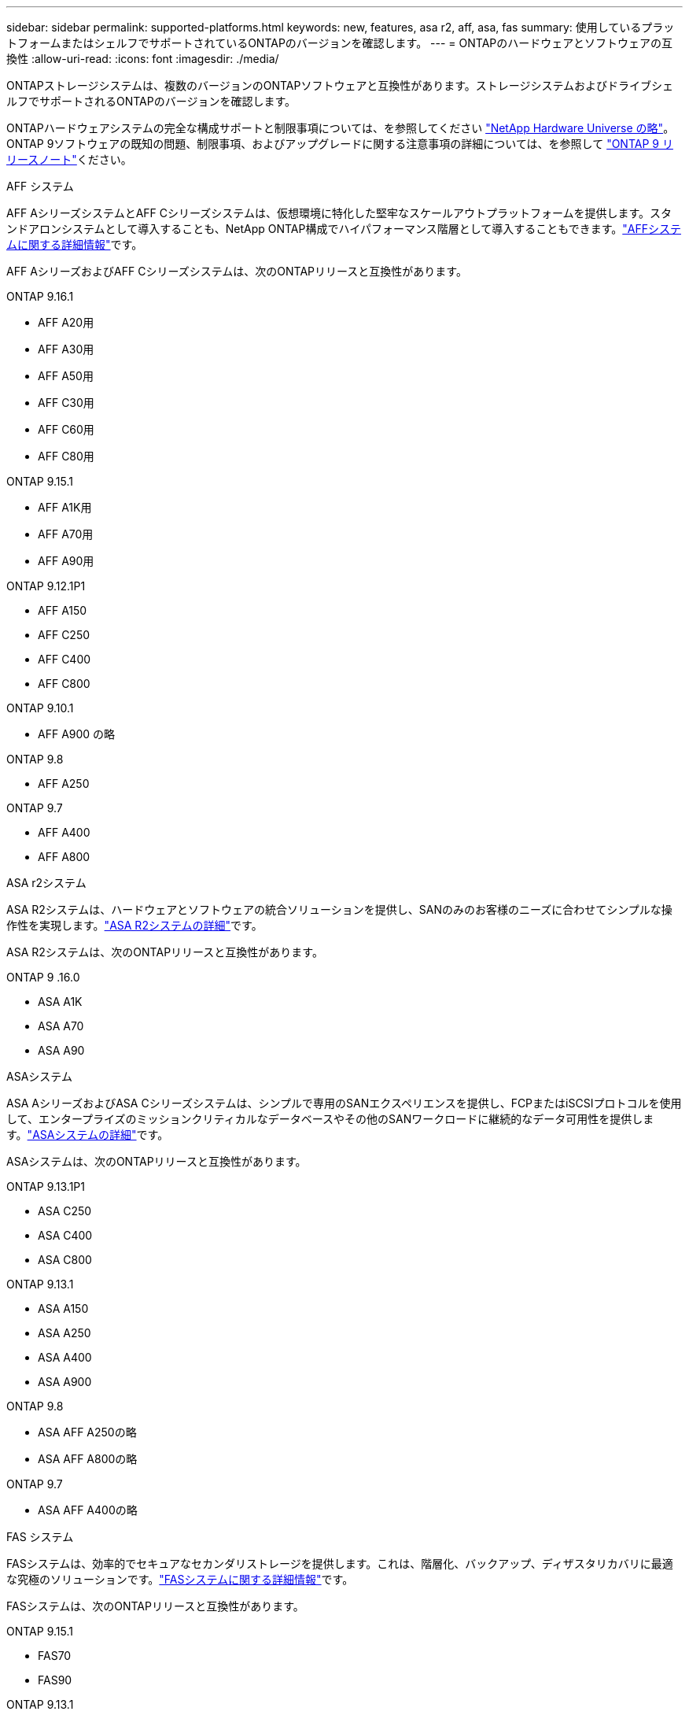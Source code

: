 ---
sidebar: sidebar 
permalink: supported-platforms.html 
keywords: new, features, asa r2, aff, asa, fas 
summary: 使用しているプラットフォームまたはシェルフでサポートされているONTAPのバージョンを確認します。 
---
= ONTAPのハードウェアとソフトウェアの互換性
:allow-uri-read: 
:icons: font
:imagesdir: ./media/


[role="lead"]
ONTAPストレージシステムは、複数のバージョンのONTAPソフトウェアと互換性があります。ストレージシステムおよびドライブシェルフでサポートされるONTAPのバージョンを確認します。

ONTAPハードウェアシステムの完全な構成サポートと制限事項については、を参照してください https://hwu.netapp.com["NetApp Hardware Universe の略"]。ONTAP 9ソフトウェアの既知の問題、制限事項、およびアップグレードに関する注意事項の詳細については、を参照して https://library.netapp.com/ecm/ecm_download_file/ECMLP2492508["ONTAP 9 リリースノート"]ください。

[role="tabbed-block"]
====
.AFF システム
--
AFF AシリーズシステムとAFF Cシリーズシステムは、仮想環境に特化した堅牢なスケールアウトプラットフォームを提供します。スタンドアロンシステムとして導入することも、NetApp ONTAP構成でハイパフォーマンス階層として導入することもできます。link:https://www.netapp.com/data-storage/all-flash-san-storage-array["AFFシステムに関する詳細情報"]です。

AFF AシリーズおよびAFF Cシリーズシステムは、次のONTAPリリースと互換性があります。

ONTAP 9.16.1::
+
--
* AFF A20用
* AFF A30用
* AFF A50用
* AFF C30用
* AFF C60用
* AFF C80用


--
ONTAP 9.15.1::
+
--
* AFF A1K用
* AFF A70用
* AFF A90用


--
ONTAP 9.12.1P1::
+
--
* AFF A150
* AFF C250
* AFF C400
* AFF C800


--
ONTAP 9.10.1::
+
--
* AFF A900 の略


--
ONTAP 9.8::
+
--
* AFF A250


--
ONTAP 9.7::
+
--
* AFF A400
* AFF A800


--


--
.ASA r2システム
--
ASA R2システムは、ハードウェアとソフトウェアの統合ソリューションを提供し、SANのみのお客様のニーズに合わせてシンプルな操作性を実現します。link:https://docs.netapp.com/us-en/asa-r2/get-started/learn-about.html["ASA R2システムの詳細"]です。

ASA R2システムは、次のONTAPリリースと互換性があります。

ONTAP 9 .16.0::
+
--
* ASA A1K
* ASA A70
* ASA A90


--


--
.ASAシステム
--
ASA AシリーズおよびASA Cシリーズシステムは、シンプルで専用のSANエクスペリエンスを提供し、FCPまたはiSCSIプロトコルを使用して、エンタープライズのミッションクリティカルなデータベースやその他のSANワークロードに継続的なデータ可用性を提供します。link:https://www.netapp.com/data-storage/all-flash-san-storage-array["ASAシステムの詳細"]です。

ASAシステムは、次のONTAPリリースと互換性があります。

ONTAP 9.13.1P1::
+
--
* ASA C250
* ASA C400
* ASA C800


--
ONTAP 9.13.1::
+
--
* ASA A150
* ASA A250
* ASA A400
* ASA A900


--
ONTAP 9.8::
+
--
* ASA AFF A250の略
* ASA AFF A800の略


--
ONTAP 9.7::
+
--
* ASA AFF A400の略


--


--
.FAS システム
--
FASシステムは、効率的でセキュアなセカンダリストレージを提供します。これは、階層化、バックアップ、ディザスタリカバリに最適な究極のソリューションです。link:https://www.netapp.com/data-storage/fas/["FASシステムに関する詳細情報"]です。

FASシステムは、次のONTAPリリースと互換性があります。

ONTAP 9.15.1::
+
--
* FAS70
* FAS90


--
ONTAP 9.13.1::
+
--
* FAS2820


--
ONTAP 9.11.1::
+
--
* FAS9500


--
ONTAP 9.10.1P3::
+
--
* FAS9500


--
ONTAP 9.7::
+
--
* FAS2750
* FAS8300
* FAS8700 の場合


--


--
.ドライブシェルフ
--
ドライブシェルフは、NetApp AFF、ASA、FASシステム向けに設計されており、デジタル変革に必要なパフォーマンス、耐障害性、柔軟性を提供します。

ドライブシェルフは、次のONTAPリリース以降で使用できます。

ONTAP 9.16.1:: NS224とNSM100Bモジュール
ONTAP 9.6:: NSM100モジュールを搭載したNS224シェルフ


--
====